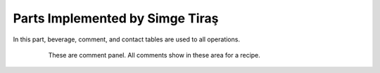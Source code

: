 Parts Implemented by Simge Tiraş
================================
In this part, beverage, comment, and contact tables are used to all operations.

 
   .. figure:: commentfood.PNG
      :scale: 50 %
      :alt: All comments

      These are comment panel. All comments show in these area for a recipe.
	  
	  
   .. figure:: homepage2.PNG
      :scale: 50 %
      :alt: Last recipes and popular comments

      This page is home page. We created 3 there box to pass the food, beverage and desserts menus. Also, we showed the last recipes that have been added into website at the bottom.
	  At the last, we show the most popular comments on the home page.

   .. figure:: nav-bar.png
      :scale: 50 %
      :alt: Navigation Bar
		
	  Menu buttons are used to switch between pages. At the same time, if the user is logged in, his/her name appears and can go to his/her profile.
      

	  
  
	  
  
